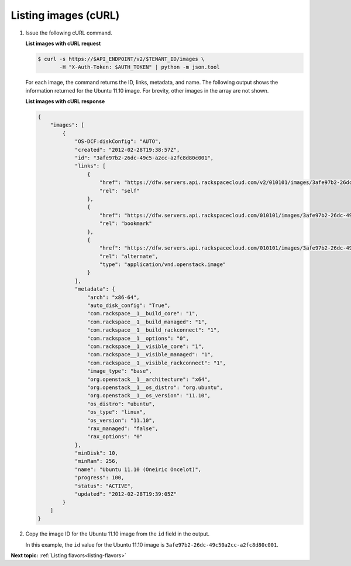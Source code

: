 .. _listing-images-with-curl:

Listing images (cURL)
---------------------

#. Issue the following cURL command.

   **List images with cURL request**

   .. code::

       $ curl -s https://$API_ENDPOINT/v2/$TENANT_ID/images \
              -H "X-Auth-Token: $AUTH_TOKEN" | python -m json.tool

   For each image, the command returns the ID, links, metadata, and name. The
   following output shows the information returned for the Ubuntu 11.10 image.
   For brevity, other images in the array are not shown.

   **List images with cURL response**

   .. code::

       {
           "images": [
               {
                   "OS-DCF:diskConfig": "AUTO",
                   "created": "2012-02-28T19:38:57Z",
                   "id": "3afe97b2-26dc-49c5-a2cc-a2fc8d80c001",
                   "links": [
                       {
                           "href": "https://dfw.servers.api.rackspacecloud.com/v2/010101/images/3afe97b2-26dc-49c5-a2cc-a2fc8d80c001",
                           "rel": "self"
                       },
                       {
                           "href": "https://dfw.servers.api.rackspacecloud.com/010101/images/3afe97b2-26dc-49c5-a2cc-a2fc8d80c001",
                           "rel": "bookmark"
                       },
                       {
                           "href": "https://dfw.servers.api.rackspacecloud.com/010101/images/3afe97b2-26dc-49c5-a2cc-a2fc8d80c001",
                           "rel": "alternate",
                           "type": "application/vnd.openstack.image"
                       }
                   ],
                   "metadata": {
                       "arch": "x86-64",
                       "auto_disk_config": "True",
                       "com.rackspace__1__build_core": "1",
                       "com.rackspace__1__build_managed": "1",
                       "com.rackspace__1__build_rackconnect": "1",
                       "com.rackspace__1__options": "0",
                       "com.rackspace__1__visible_core": "1",
                       "com.rackspace__1__visible_managed": "1",
                       "com.rackspace__1__visible_rackconnect": "1",
                       "image_type": "base",
                       "org.openstack__1__architecture": "x64",
                       "org.openstack__1__os_distro": "org.ubuntu",
                       "org.openstack__1__os_version": "11.10",
                       "os_distro": "ubuntu",
                       "os_type": "linux",
                       "os_version": "11.10",
                       "rax_managed": "false",
                       "rax_options": "0"
                   },
                   "minDisk": 10,
                   "minRam": 256,
                   "name": "Ubuntu 11.10 (Oneiric Oncelot)",
                   "progress": 100,
                   "status": "ACTIVE",
                   "updated": "2012-02-28T19:39:05Z"
               }
           ]
       }

#. Copy the image ID for the Ubuntu 11.10 image from the ``id`` field in the
   output.

   In this example, the ``id`` value for the Ubuntu 11.10 image is
   ``3afe97b2-26dc-49c50a2cc-a2fc8d80c001``.

**Next topic:** :ref:`Listing flavors<listing-flavors>`

